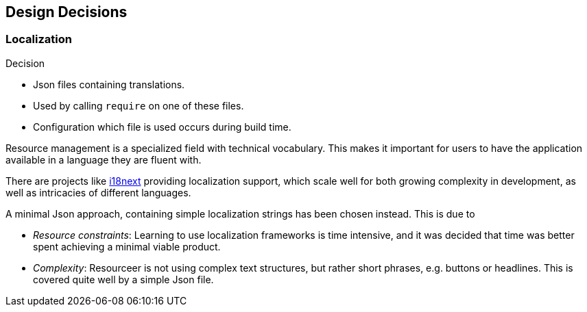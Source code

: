 [[section-design-decisions]]
== Design Decisions


=== Localization

.Decision
****
* Json files containing translations.
* Used by calling `require` on one of these files.
* Configuration which file is used occurs during build time.
****

Resource management is a specialized field with technical vocabulary. This makes it important for users to have the application available in a language they are fluent with.

There are projects like https://www.i18next.com/[i18next] providing localization support, which scale well for both growing complexity in development, as well as intricacies of different languages.

A minimal Json approach, containing simple localization strings has been chosen instead. This is due to

* _Resource constraints_: Learning to use localization frameworks is time intensive, and it was decided that time was better spent achieving a minimal viable product.
* _Complexity_: Resourceer is not using complex text structures, but rather short phrases, e.g. buttons or headlines. This is covered quite well by a simple Json file.

